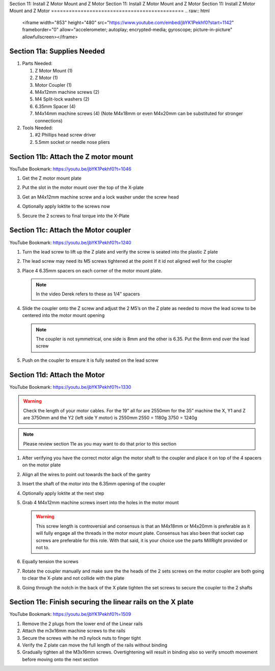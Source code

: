 Section 11: Install Z Motor Mount and Z Motor
Section 11: Install Z Motor Mount and Z Motor
Section 11: Install Z Motor Mount and Z Motor
=============================================
.. raw:: html

   <iframe width="853" height="480" src="https://www.youtube.com/embed/jbYK1Pekhf0?start=1142" frameborder="0" allow="accelerometer; autoplay; encrypted-media; gyroscope; picture-in-picture" allowfullscreen></iframe>


.. figure:: Section11_start.png
   :width: 80%

Section 11a: Supplies Needed
----------------------------
#. Parts Needed:

   #. Z Motor Mount (1)

   #. Z Motor (1)

   #. Motor Coupler (1)
   
   #. M4x12mm machine screws (2)
   
   #. M4 Split-lock washers (2)
   
   #. 6.35mm Spacer (4)
   
   #. M4x14mm machine screws (4) (Note M4x18mm or even M4x20mm can be substituted for stronger connections)

#. Tools Needed:

   #. #2 Phillips head screw driver

   #. 5.5mm socket or needle nose pliers


Section 11b: Attach the Z motor mount 
-------------------------------------

YouTube Bookmark: https://youtu.be/jbYK1Pekhf0?t=1046

1. Get the Z motor mount plate
  
   .. image:: section_11b_motor_plate.png
      :width: 30%

2. Put the slot in the motor mount over the top of the X-plate

3. Get an M4x12mm machine screw and a lock washer under the screw head 

4. Optionally apply loktite to the screws now

5. Secure the 2 screws to final torque into the X-Plate


Section 11c: Attach the Motor coupler
-------------------------------------

YouTube Bookmark: https://youtu.be/jbYK1Pekhf0?t=1240

1. Turn the lead screw to lift up the Z plate and verify the screw is seated into the plastic Z plate

2. The lead screw may need its M5 screws tightened at the point If it id not aligned well for the coupler 

3. Place 4 6.35mm spacers on each corner of the motor mount plate. 

   .. note:: In the video Derek refers to these as 1/4” spacers

   .. image:: section_11_c_spacers_on.png
      :width: 25%

4. Slide the coupler onto the Z screw and adjust the 2 M5’s on the Z plate as needed to move the lead screw to be centered into the motor mount opening
  
   .. note::  The coupler is not symmetrical, one side is 8mm and the other is 6.35.  Put the 8mm end over the lead screw

5. Push on the coupler to ensure it is fully seated on the lead screw


Section 11d: Attach the Motor
-----------------------------

YouTube Bookmark: https://youtu.be/jbYK1Pekhf0?t=1330

.. warning:: Check the length of your motor cables.  For the 19” all for are 2550mm for the 35” machine the X, Y1 and Z are 3750mm and the Y2 (left side Y motor) is 2550mm
             2550 = 1180g
             3750 = 1240g

 
.. note:: Please review section 11e as you may want to do that prior to this section

1. After verifying you have the correct motor align the motor shaft to the coupler and place it on top of the 4 spacers on the motor plate

2. Align all the wires to point out towards the back of the gantry

3. Insert the shaft of the motor into the 6.35mm opening of the coupler

4. Optionally apply loktite at the next step

5. Grab 4 M4x12mm machine screws insert into the holes in the motor mount
   
   .. warning:: This screw length is controversial and consensus is that an M4x18mm or M4x20mm is preferable as it will fully engage all the threads in the motor mount plate.  
                Consensus has also been that socket cap screws are preferable for this role.  With that said, it is your choice use the parts MillRight provided or not to.
 
6. Equally tension the screws

7. Rotate the coupler manually and make sure the the heads of the 2 sets screws on the motor coupler are both going to clear the X-plate and not collide with the plate

8. Going through the notch in the back of the X plate tighten the set screws to secure the coupler to the 2 shafts


Section 11e: Finish securing the linear rails on the X plate
------------------------------------------------------------

YouTube Bookmark: https://youtu.be/jbYK1Pekhf0?t=1509

.. note: 1) I prefer to do this section prior to attaching the motor so I can verify the rails are square and don’t bind at all.  Without the motor attached it is much easier to adjust
           Z-Binding is a common issue and its best to have it resolved now rather  than have to  come back and take the Mega V apart again.
         2) It is critical that there is no binding as you secure the rails to the x-plate or you will be disassembling this later.

1. Remove the 2 plugs from the lower end of the Linear rails

2. Attach the m3x16mm machine screws to the rails

3. Secure the screws with he m3 nylock nuts to finger tight 

4. Verify the Z plate can move the full length of the rails without binding

5. Gradually tighten all the M3x16mm screws.  Overtightening will result in binding also so verify smooth movement before moving onto the next section

